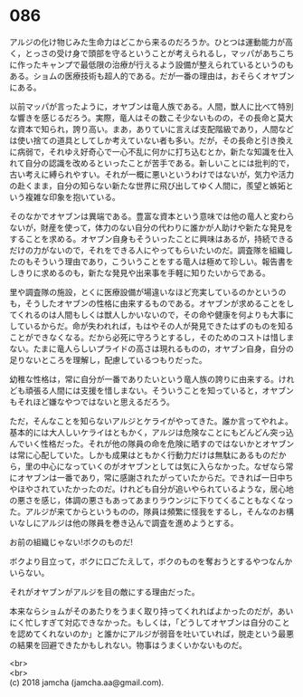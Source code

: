 #+OPTIONS: toc:nil
#+OPTIONS: \n:t

* 086

  アルジの化け物じみた生命力はどこから来るのだろうか。ひとつは運動能力が高く，とっさの受け身で頭部を守るということが考えられるし，マッパがあちこちに作ったキャンプで最低限の治療が行えるよう設備が整えられているというのもある。ショムの医療技術も超人的である。だが一番の理由は，おそらくオヤブンにある。

  以前マッパが言ったように，オヤブンは竜人族である。人間，獣人に比べて特別な響きを感じるだろう。実際，竜人はその数こそ少ないものの，その長命と莫大な資本で知られ，誇り高い。まあ，ありていに言えば支配階級であり，人間などは使い捨ての道具としてしか考えていない者も多い。だが，その長命と引き換えに病弱で，それゆえ好奇心で一心不乱に何かに打ち込むとか，新たな知識を仕入れて自分の認識を改めるといったことが苦手である。新しいことには批判的で，古い考えに縛られやすい。それが一概に悪いというわけではないが，気力や活力の赴くまま，自分の知らない新たな世界に飛び出してゆく人間に，羨望と嫉妬という複雑な印象を抱いている。

  そのなかでオヤブンは異端である。豊富な資本という意味では他の竜人と変わらないが，財産を使って，体力のない自分の代わりに誰かが人助けや新たな発見をすることを求める。オヤブン自身もそういったことに興味はあるが，持続できるだけの力がないので，それをできる人にやってもらいたいのだ。調査隊を組織したのもそういう理由であり，こういうことをする竜人は極めて珍しい。報告書をしきりに求めるのも，新たな発見や出来事を手軽に知りたいからである。

  里や調査隊の施設，とくに医療設備が場違いなほど充実しているのかというのも，そうしたオヤブンの性格に由来するものである。オヤブンが求めることをしてくれるのは人間もしくは獣人しかいないので，その命や健康を何よりも大事にしているからだ。命が失われれば，もはやその人が発見できたはずのものを知ることができなくなる。だから必死に守ろうとするし，そのためのコストは惜しまない。たまに竜人らしいプライドの高さは現れるものの，オヤブン自身，自分の足りないところを理解し，配慮しているつもりだった。

  幼稚な性格は，常に自分が一番でありたいという竜人族の誇りに由来する。けれども頑張る人間には支援を惜しまない。そういうことを知っていると，オヤブンもそれほど嫌なやつではないと思えるだろう。

  ただ，そんなことを知らないアルジとケライがやってきた。誰か言ってやれよ。基本的には大人しいケライはともかく，アルジは危険なことにもどんどん突っ込んでいく性格だった。それが他の隊員の命を危険に晒すのではないかとオヤブンは常に心配していた。しかも成果はともかく行動力だけは無駄にあるものだから，里の中心になっていくのがオヤブンとしては気に入らなかった。なぜなら常にオヤブンは一番であり，常に感謝されたがっていたからだ。できれば一日中ちやほやされていたかったのだ。けれども自分が追いやられているような，居心地の悪さを感じ，体調の悪さもあってあまりラウンジに下りてくることもなくなった。アルジが来てからというものの，隊員は頻繁に怪我をするし，そんなのお構いなしにアルジは他の隊員を巻き込んで調査を進めようとする。

  お前の組織じゃない!ボクのものだ!

  ボクより目立って，ボクに口ごたえして，ボクのものを奪おうとするやつなんかいらない。

  それがオヤブンがアルジを目の敵にする理由だった。

  本来ならショムがそのあたりをうまく取り持ってくれればよかったのだが，あいにく忙しすぎて対応できなかった。もしくは，「どうしてオヤブンは自分のことを認めてくれないのか」と誰かにアルジが弱音を吐いていれば，脱走という最悪の結果を回避できたかもしれない。物事はうまくいかないものだ。

  <br>
  <br>
  (c) 2018 jamcha (jamcha.aa@gmail.com).

  [[http://creativecommons.org/licenses/by-nc-sa/4.0/deed][file:http://i.creativecommons.org/l/by-nc-sa/4.0/88x31.png]]
